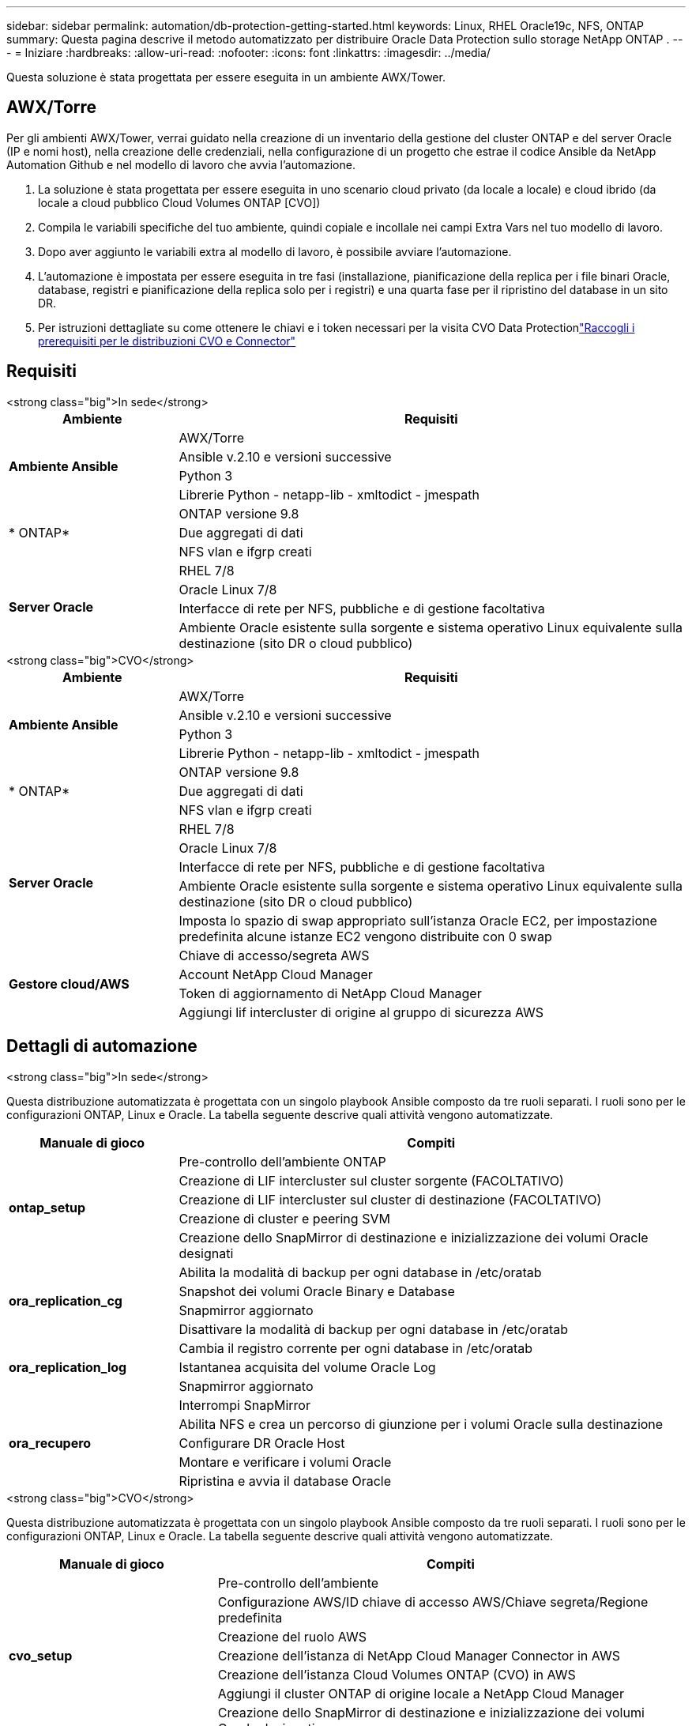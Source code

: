 ---
sidebar: sidebar 
permalink: automation/db-protection-getting-started.html 
keywords: Linux, RHEL Oracle19c, NFS, ONTAP 
summary: Questa pagina descrive il metodo automatizzato per distribuire Oracle Data Protection sullo storage NetApp ONTAP . 
---
= Iniziare
:hardbreaks:
:allow-uri-read: 
:nofooter: 
:icons: font
:linkattrs: 
:imagesdir: ../media/


[role="lead"]
Questa soluzione è stata progettata per essere eseguita in un ambiente AWX/Tower.



== AWX/Torre

Per gli ambienti AWX/Tower, verrai guidato nella creazione di un inventario della gestione del cluster ONTAP e del server Oracle (IP e nomi host), nella creazione delle credenziali, nella configurazione di un progetto che estrae il codice Ansible da NetApp Automation Github e nel modello di lavoro che avvia l'automazione.

. La soluzione è stata progettata per essere eseguita in uno scenario cloud privato (da locale a locale) e cloud ibrido (da locale a cloud pubblico Cloud Volumes ONTAP [CVO])
. Compila le variabili specifiche del tuo ambiente, quindi copiale e incollale nei campi Extra Vars nel tuo modello di lavoro.
. Dopo aver aggiunto le variabili extra al modello di lavoro, è possibile avviare l'automazione.
. L'automazione è impostata per essere eseguita in tre fasi (installazione, pianificazione della replica per i file binari Oracle, database, registri e pianificazione della replica solo per i registri) e una quarta fase per il ripristino del database in un sito DR.
. Per istruzioni dettagliate su come ottenere le chiavi e i token necessari per la visita CVO Data Protectionlink:https://docs.netapp.com/us-en/netapp-solutions-dataops/automation/authentication-tokens.html["Raccogli i prerequisiti per le distribuzioni CVO e Connector"^]




== Requisiti

[role="tabbed-block"]
====
.<strong class="big">In sede</strong>
--
[cols="3, 9"]
|===
| Ambiente | Requisiti 


.4+| *Ambiente Ansible* | AWX/Torre 


| Ansible v.2.10 e versioni successive 


| Python 3 


| Librerie Python - netapp-lib - xmltodict - jmespath 


.3+| * ONTAP* | ONTAP versione 9.8 + 


| Due aggregati di dati 


| NFS vlan e ifgrp creati 


.5+| *Server Oracle* | RHEL 7/8 


| Oracle Linux 7/8 


| Interfacce di rete per NFS, pubbliche e di gestione facoltativa 


| Ambiente Oracle esistente sulla sorgente e sistema operativo Linux equivalente sulla destinazione (sito DR o cloud pubblico) 
|===
--
.<strong class="big">CVO</strong>
--
[cols="3, 9"]
|===
| Ambiente | Requisiti 


.4+| *Ambiente Ansible* | AWX/Torre 


| Ansible v.2.10 e versioni successive 


| Python 3 


| Librerie Python - netapp-lib - xmltodict - jmespath 


.3+| * ONTAP* | ONTAP versione 9.8 + 


| Due aggregati di dati 


| NFS vlan e ifgrp creati 


.5+| *Server Oracle* | RHEL 7/8 


| Oracle Linux 7/8 


| Interfacce di rete per NFS, pubbliche e di gestione facoltativa 


| Ambiente Oracle esistente sulla sorgente e sistema operativo Linux equivalente sulla destinazione (sito DR o cloud pubblico) 


| Imposta lo spazio di swap appropriato sull'istanza Oracle EC2, per impostazione predefinita alcune istanze EC2 vengono distribuite con 0 swap 


.4+| *Gestore cloud/AWS* | Chiave di accesso/segreta AWS 


| Account NetApp Cloud Manager 


| Token di aggiornamento di NetApp Cloud Manager 


| Aggiungi lif intercluster di origine al gruppo di sicurezza AWS 
|===
--
====


== Dettagli di automazione

[role="tabbed-block"]
====
.<strong class="big">In sede</strong>
--
Questa distribuzione automatizzata è progettata con un singolo playbook Ansible composto da tre ruoli separati.  I ruoli sono per le configurazioni ONTAP, Linux e Oracle.  La tabella seguente descrive quali attività vengono automatizzate.

[cols="3, 9"]
|===
| Manuale di gioco | Compiti 


.5+| *ontap_setup* | Pre-controllo dell'ambiente ONTAP 


| Creazione di LIF intercluster sul cluster sorgente (FACOLTATIVO) 


| Creazione di LIF intercluster sul cluster di destinazione (FACOLTATIVO) 


| Creazione di cluster e peering SVM 


| Creazione dello SnapMirror di destinazione e inizializzazione dei volumi Oracle designati 


.4+| *ora_replication_cg* | Abilita la modalità di backup per ogni database in /etc/oratab 


| Snapshot dei volumi Oracle Binary e Database 


| Snapmirror aggiornato 


| Disattivare la modalità di backup per ogni database in /etc/oratab 


.3+| *ora_replication_log* | Cambia il registro corrente per ogni database in /etc/oratab 


| Istantanea acquisita del volume Oracle Log 


| Snapmirror aggiornato 


.5+| *ora_recupero* | Interrompi SnapMirror 


| Abilita NFS e crea un percorso di giunzione per i volumi Oracle sulla destinazione 


| Configurare DR Oracle Host 


| Montare e verificare i volumi Oracle 


| Ripristina e avvia il database Oracle 
|===
--
.<strong class="big">CVO</strong>
--
Questa distribuzione automatizzata è progettata con un singolo playbook Ansible composto da tre ruoli separati.  I ruoli sono per le configurazioni ONTAP, Linux e Oracle.  La tabella seguente descrive quali attività vengono automatizzate.

[cols="4, 9"]
|===
| Manuale di gioco | Compiti 


.7+| *cvo_setup* | Pre-controllo dell'ambiente 


| Configurazione AWS/ID chiave di accesso AWS/Chiave segreta/Regione predefinita 


| Creazione del ruolo AWS 


| Creazione dell'istanza di NetApp Cloud Manager Connector in AWS 


| Creazione dell'istanza Cloud Volumes ONTAP (CVO) in AWS 


| Aggiungi il cluster ONTAP di origine locale a NetApp Cloud Manager 


| Creazione dello SnapMirror di destinazione e inizializzazione dei volumi Oracle designati 


.4+| *ora_replication_cg* | Abilita la modalità di backup per ogni database in /etc/oratab 


| Snapshot dei volumi Oracle Binary e Database 


| Snapmirror aggiornato 


| Disattivare la modalità di backup per ogni database in /etc/oratab 


.3+| *ora_replication_log* | Cambia il registro corrente per ogni database in /etc/oratab 


| Istantanea acquisita del volume Oracle Log 


| Snapmirror aggiornato 


.5+| *ora_recupero* | Interrompi SnapMirror 


| Abilita NFS e crea un percorso di giunzione per i volumi Oracle sul CVO di destinazione 


| Configurare DR Oracle Host 


| Montare e verificare i volumi Oracle 


| Ripristina e avvia il database Oracle 
|===
--
====


== Parametri predefiniti

Per semplificare l'automazione, abbiamo preimpostato molti parametri Oracle richiesti con valori predefiniti.  In genere non è necessario modificare i parametri predefiniti per la maggior parte delle distribuzioni.  Un utente più esperto può apportare modifiche ai parametri predefiniti con cautela.  I parametri predefiniti si trovano in ogni cartella dei ruoli nella directory defaults.



== Licenza

Dovresti leggere le informazioni sulla licenza come indicato nel repository Github.  Accedendo, scaricando, installando o utilizzando il contenuto di questo repository, accetti i termini della licenza stabilitilink:https://github.com/NetApp-Automation/na_oracle19c_deploy/blob/master/LICENSE.TXT["Qui"^] .

Si noti che esistono alcune restrizioni relative alla produzione e/o alla condivisione di lavori derivati dai contenuti di questo repository.  Si prega di assicurarsi di leggere i termini dellink:https://github.com/NetApp-Automation/na_oracle19c_deploy/blob/master/LICENSE.TXT["Licenza"^] prima di utilizzare il contenuto.  Se non accetti tutti i termini, non accedere, scaricare o utilizzare i contenuti di questo repository.

Quando sei pronto, cliccalink:db-protection-awx-automation.html["qui per le procedure dettagliate AWX/Tower"] .
